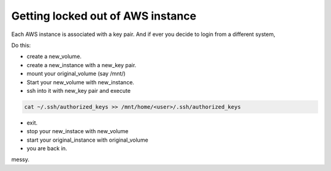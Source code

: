 Getting locked out of AWS instance
------------------------------------

Each AWS instance is associated with a key pair. And if ever you decide to login from a different system,

Do this:

* create a new_volume.
* create a new_instance with a new_key pair.
* mount your original_volume (say /mnt/)
* Start your new_volume with new_instance.
* ssh into it with new_key pair and execute

.. sourcecode:: bash

    cat ~/.ssh/authorized_keys >> /mnt/home/<user>/.ssh/authorized_keys

* exit.
* stop your new_instace with new_volume
* start your original_instance with original_volume
* you are back in.

messy.
